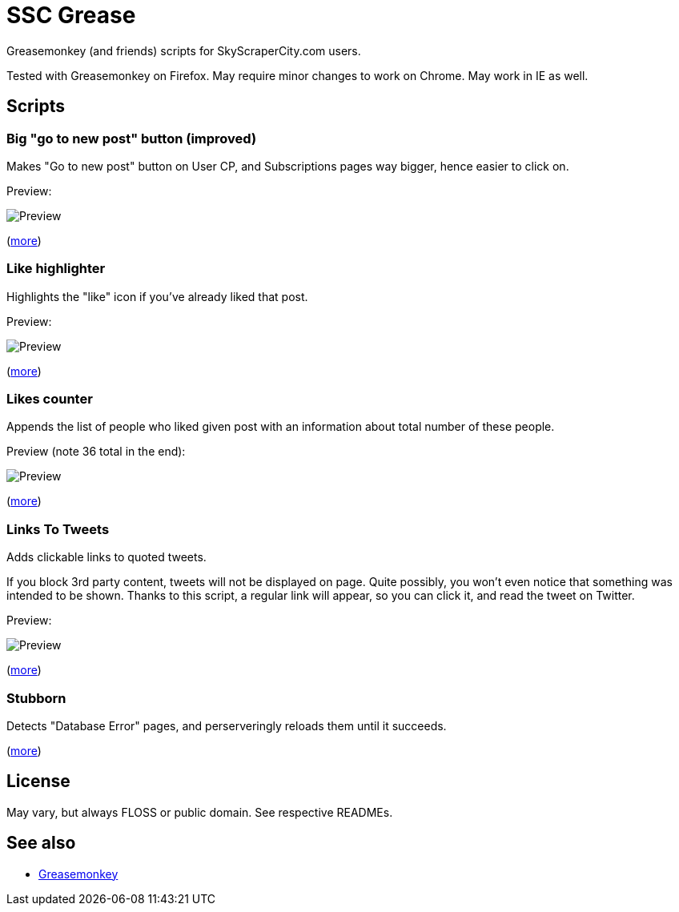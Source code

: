 = SSC Grease

Greasemonkey (and friends) scripts for SkyScraperCity.com users.

Tested with Greasemonkey on Firefox.  May require minor changes to work on
Chrome.  May work in IE as well.

== Scripts

=== Big "go to new post" button (improved)

Makes "Go to new post" button on User CP, and Subscriptions pages way bigger,
hence easier to click on.

Preview:

image::pics/big-go-to-new-post.png[Preview]

(link:big-go-to-new-post[more])

=== Like highlighter

Highlights the "like" icon if you've already liked that post.

Preview:

image::pics/like-highlighter.png[Preview]

(link:like-highlighter[more])

=== Likes counter

Appends the list of people who liked given post with an information about total
number of these people.

Preview (note 36 total in the end):

image::pics/likes-counter.png[Preview]

(link:likes-counter[more])

=== Links To Tweets

Adds clickable links to quoted tweets.

If you block 3rd party content, tweets will not be displayed on page.  Quite
possibly, you won't even notice that something was intended to be shown.
Thanks to this script, a regular link will appear, so you can click it,
and read the tweet on Twitter.

Preview:

image::pics/links-to-tweets.png[Preview]

(link:links-to-tweets[more])

=== Stubborn

Detects "Database Error" pages, and perserveringly reloads them until it
succeeds.

(link:stubborn[more])

== License

May vary, but always FLOSS or public domain.  See respective READMEs.

== See also

- https://addons.mozilla.org/pl/firefox/addon/greasemonkey/[Greasemonkey]
